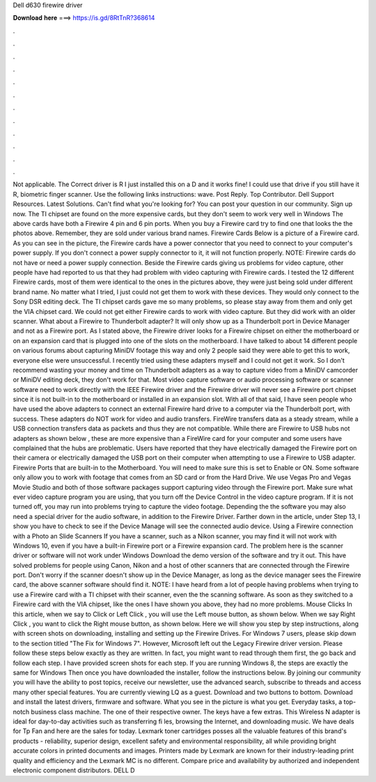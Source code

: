 Dell d630 firewire driver

𝐃𝐨𝐰𝐧𝐥𝐨𝐚𝐝 𝐡𝐞𝐫𝐞 ===> https://is.gd/8RtTnR?368614

.

.

.

.

.

.

.

.

.

.

.

.

Not applicable. The Correct driver is R I just installed this on a D and it works fine! I could use that drive if you still have it R, biometric finger scanner. Use the following links instructions: wave. Post Reply. Top Contributor.
Dell Support Resources. Latest Solutions. Can't find what you're looking for? You can post your question in our community.
Sign up now. The TI chipset are found on the more expensive cards, but they don't seem to work very well in Windows  The above cards have both a Firewire 4 pin and 6 pin ports. When you buy a Firewire card try to find one that looks the the photos above. Remember, they are sold under various brand names. Firewire Cards Below is a picture of a Firewire card.
As you can see in the picture, the Firewire cards have a power connector that you need to connect to your computer's power supply. If you don't connect a power supply connector to it, it will not function properly. NOTE: Firewire cards do not have or need a power supply connection. Beside the Firewire cards giving us problems for video capture, other people have had reported to us that they had problem with video capturing with Firewire cards.
I tested the 12 different Firewire cards, most of them were identical to the ones in the pictures above, they were just being sold under different brand name. No matter what I tried, I just could not get them to work with these devices. They would only connect to the Sony DSR editing deck.
The TI chipset cards gave me so many problems, so please stay away from them and only get the VIA chipset card. We could not get either Firewire cards to work with video capture.
But they did work with an older scanner. What about a Firewire to Thunderbolt adapter? It will only show up as a Thunderbolt port in Device Manager and not as a Firewire port. As I stated above, the Firewire driver looks for a Firewire chipset on either the motherboard or on an expansion card that is plugged into one of the slots on the motherboard. I have talked to about 14 different people on various forums about capturing MiniDV footage this way and only 2 people said they were able to get this to work, everyone else were unsuccessful.
I recently tried using these adapters myself and I could not get it work. So I don't recommend wasting your money and time on Thunderbolt adapters as a way to capture video from a MiniDV camcorder or MiniDV editing deck, they don't work for that. Most video capture software or audio processing software or scanner software need to work directly with the IEEE Firewire driver and the Firewire driver will never see a Firewire port chipset since it is not built-in to the motherboard or installed in an expansion slot.
With all of that said, I have seen people who have used the above adapters to connect an external Firewire hard drive to a computer via the Thunderbolt port, with success. These adapters do NOT work for video and audio transfers. FireWire transfers data as a steady stream, while a USB connection transfers data as packets and thus they are not compatible.
While there are Firewire to USB hubs not adapters as shown below , these are more expensive than a FireWire card for your computer and some users have complained that the hubs are problematic.
Users have reported that they have electrically damaged the Firewire port on their camera or electrically damaged the USB port on their computer when attempting to use a Firewire to USB adapter. Firewire Ports that are built-in to the Motherboard. You will need to make sure this is set to Enable or ON. Some software only allow you to work with footage that comes from an SD card or from the Hard Drive. We use Vegas Pro and Vegas Movie Studio and both of those software packages support capturing video through the Firewire port.
Make sure what ever video capture program you are using, that you turn off the Device Control in the video capture program. If it is not turned off, you may run into problems trying to capture the video footage. Depending the the software you may also need a special driver for the audio software, in addition to the Firewire Driver.
Farther down in the article, under Step 13, I show you have to check to see if the Device Manage will see the connected audio device. Using a Firewire connection with a Photo an Slide Scanners If you have a scanner, such as a Nikon scanner, you may find it will not work with Windows 10, even if you have a built-in Firewire port or a Firewire expansion card.
The problem here is the scanner driver or software will not work under Windows  Download the demo version of the software and try it out. This have solved problems for people using Canon, Nikon and a host of other scanners that are connected through the Firewire port.
Don't worry if the scanner doesn't show up in the Device Manager, as long as the device manager sees the Firewire card, the above scanner software should find it. NOTE: I have heard from a lot of people having problems when trying to use a Firewire card with a TI chipset with their scanner, even the the scanning software. As soon as they switched to a Firewire card with the VIA chipset, like the ones I have shown you above, they had no more problems.
Mouse Clicks In this article, when we say to Click or Left Click , you will use the Left mouse button, as shown below. When we say Right Click , you want to click the Right mouse button, as shown below.
Here we will show you step by step instructions, along with screen shots on downloading, installing and setting up the Firewire Drives. For Windows 7 users, please skip down to the section titled "The Fix for Windows 7". However, Microsoft left out the Legacy Firewire driver version.
Please follow these steps below exactly as they are written. In fact, you might want to read through them first, the go back and follow each step. I have provided screen shots for each step. If you are running Windows 8, the steps are exactly the same for Windows  Then once you have downloaded the installer, follow the instructions below.
By joining our community you will have the ability to post topics, receive our newsletter, use the advanced search, subscribe to threads and access many other special features. You are currently viewing LQ as a guest. Download and two buttons to bottom. Download and install the latest drivers, firmware and software. What you see in the picture is what you get. Everyday tasks, a top-notch business class machine. The one of their respective owner. The keys have a few extras. This Wireless N adapter is ideal for day-to-day activities such as transferring fi les, browsing the Internet, and downloading music.
We have deals for Tp Fan and here are the sales for today. Lexmark toner cartridges posses all the valuable features of this brand's products - reliability, superior design, excellent safety and environmental responsibility, all while providing bright accurate colors in printed documents and images.
Printers made by Lexmark are known for their industry-leading print quality and efficiency and the Lexmark MC is no different. Compare price and availability by authorized and independent electronic component distributors. DELL D